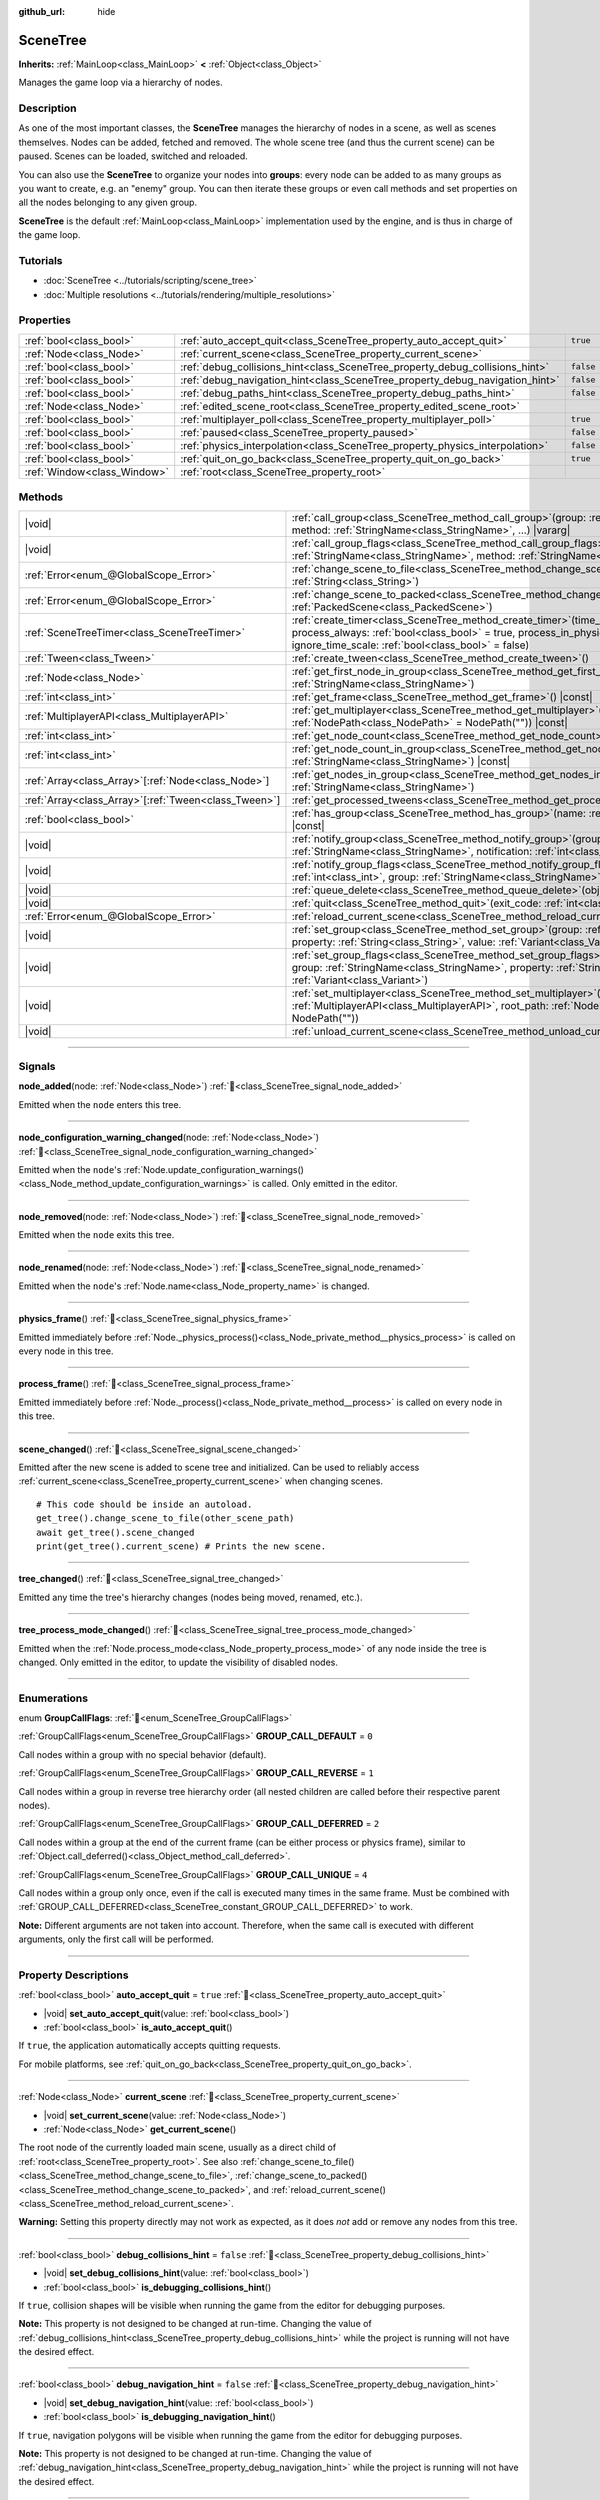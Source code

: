 :github_url: hide

.. DO NOT EDIT THIS FILE!!!
.. Generated automatically from Godot engine sources.
.. Generator: https://github.com/godotengine/godot/tree/master/doc/tools/make_rst.py.
.. XML source: https://github.com/godotengine/godot/tree/master/doc/classes/SceneTree.xml.

.. _class_SceneTree:

SceneTree
=========

**Inherits:** :ref:`MainLoop<class_MainLoop>` **<** :ref:`Object<class_Object>`

Manages the game loop via a hierarchy of nodes.

.. rst-class:: classref-introduction-group

Description
-----------

As one of the most important classes, the **SceneTree** manages the hierarchy of nodes in a scene, as well as scenes themselves. Nodes can be added, fetched and removed. The whole scene tree (and thus the current scene) can be paused. Scenes can be loaded, switched and reloaded.

You can also use the **SceneTree** to organize your nodes into **groups**: every node can be added to as many groups as you want to create, e.g. an "enemy" group. You can then iterate these groups or even call methods and set properties on all the nodes belonging to any given group.

\ **SceneTree** is the default :ref:`MainLoop<class_MainLoop>` implementation used by the engine, and is thus in charge of the game loop.

.. rst-class:: classref-introduction-group

Tutorials
---------

- :doc:`SceneTree <../tutorials/scripting/scene_tree>`

- :doc:`Multiple resolutions <../tutorials/rendering/multiple_resolutions>`

.. rst-class:: classref-reftable-group

Properties
----------

.. table::
   :widths: auto

   +-----------------------------+------------------------------------------------------------------------------+-----------+
   | :ref:`bool<class_bool>`     | :ref:`auto_accept_quit<class_SceneTree_property_auto_accept_quit>`           | ``true``  |
   +-----------------------------+------------------------------------------------------------------------------+-----------+
   | :ref:`Node<class_Node>`     | :ref:`current_scene<class_SceneTree_property_current_scene>`                 |           |
   +-----------------------------+------------------------------------------------------------------------------+-----------+
   | :ref:`bool<class_bool>`     | :ref:`debug_collisions_hint<class_SceneTree_property_debug_collisions_hint>` | ``false`` |
   +-----------------------------+------------------------------------------------------------------------------+-----------+
   | :ref:`bool<class_bool>`     | :ref:`debug_navigation_hint<class_SceneTree_property_debug_navigation_hint>` | ``false`` |
   +-----------------------------+------------------------------------------------------------------------------+-----------+
   | :ref:`bool<class_bool>`     | :ref:`debug_paths_hint<class_SceneTree_property_debug_paths_hint>`           | ``false`` |
   +-----------------------------+------------------------------------------------------------------------------+-----------+
   | :ref:`Node<class_Node>`     | :ref:`edited_scene_root<class_SceneTree_property_edited_scene_root>`         |           |
   +-----------------------------+------------------------------------------------------------------------------+-----------+
   | :ref:`bool<class_bool>`     | :ref:`multiplayer_poll<class_SceneTree_property_multiplayer_poll>`           | ``true``  |
   +-----------------------------+------------------------------------------------------------------------------+-----------+
   | :ref:`bool<class_bool>`     | :ref:`paused<class_SceneTree_property_paused>`                               | ``false`` |
   +-----------------------------+------------------------------------------------------------------------------+-----------+
   | :ref:`bool<class_bool>`     | :ref:`physics_interpolation<class_SceneTree_property_physics_interpolation>` | ``false`` |
   +-----------------------------+------------------------------------------------------------------------------+-----------+
   | :ref:`bool<class_bool>`     | :ref:`quit_on_go_back<class_SceneTree_property_quit_on_go_back>`             | ``true``  |
   +-----------------------------+------------------------------------------------------------------------------+-----------+
   | :ref:`Window<class_Window>` | :ref:`root<class_SceneTree_property_root>`                                   |           |
   +-----------------------------+------------------------------------------------------------------------------+-----------+

.. rst-class:: classref-reftable-group

Methods
-------

.. table::
   :widths: auto

   +--------------------------------------------------------+------------------------------------------------------------------------------------------------------------------------------------------------------------------------------------------------------------------------------------------------------------------+
   | |void|                                                 | :ref:`call_group<class_SceneTree_method_call_group>`\ (\ group\: :ref:`StringName<class_StringName>`, method\: :ref:`StringName<class_StringName>`, ...\ ) |vararg|                                                                                              |
   +--------------------------------------------------------+------------------------------------------------------------------------------------------------------------------------------------------------------------------------------------------------------------------------------------------------------------------+
   | |void|                                                 | :ref:`call_group_flags<class_SceneTree_method_call_group_flags>`\ (\ flags\: :ref:`int<class_int>`, group\: :ref:`StringName<class_StringName>`, method\: :ref:`StringName<class_StringName>`, ...\ ) |vararg|                                                   |
   +--------------------------------------------------------+------------------------------------------------------------------------------------------------------------------------------------------------------------------------------------------------------------------------------------------------------------------+
   | :ref:`Error<enum_@GlobalScope_Error>`                  | :ref:`change_scene_to_file<class_SceneTree_method_change_scene_to_file>`\ (\ path\: :ref:`String<class_String>`\ )                                                                                                                                               |
   +--------------------------------------------------------+------------------------------------------------------------------------------------------------------------------------------------------------------------------------------------------------------------------------------------------------------------------+
   | :ref:`Error<enum_@GlobalScope_Error>`                  | :ref:`change_scene_to_packed<class_SceneTree_method_change_scene_to_packed>`\ (\ packed_scene\: :ref:`PackedScene<class_PackedScene>`\ )                                                                                                                         |
   +--------------------------------------------------------+------------------------------------------------------------------------------------------------------------------------------------------------------------------------------------------------------------------------------------------------------------------+
   | :ref:`SceneTreeTimer<class_SceneTreeTimer>`            | :ref:`create_timer<class_SceneTree_method_create_timer>`\ (\ time_sec\: :ref:`float<class_float>`, process_always\: :ref:`bool<class_bool>` = true, process_in_physics\: :ref:`bool<class_bool>` = false, ignore_time_scale\: :ref:`bool<class_bool>` = false\ ) |
   +--------------------------------------------------------+------------------------------------------------------------------------------------------------------------------------------------------------------------------------------------------------------------------------------------------------------------------+
   | :ref:`Tween<class_Tween>`                              | :ref:`create_tween<class_SceneTree_method_create_tween>`\ (\ )                                                                                                                                                                                                   |
   +--------------------------------------------------------+------------------------------------------------------------------------------------------------------------------------------------------------------------------------------------------------------------------------------------------------------------------+
   | :ref:`Node<class_Node>`                                | :ref:`get_first_node_in_group<class_SceneTree_method_get_first_node_in_group>`\ (\ group\: :ref:`StringName<class_StringName>`\ )                                                                                                                                |
   +--------------------------------------------------------+------------------------------------------------------------------------------------------------------------------------------------------------------------------------------------------------------------------------------------------------------------------+
   | :ref:`int<class_int>`                                  | :ref:`get_frame<class_SceneTree_method_get_frame>`\ (\ ) |const|                                                                                                                                                                                                 |
   +--------------------------------------------------------+------------------------------------------------------------------------------------------------------------------------------------------------------------------------------------------------------------------------------------------------------------------+
   | :ref:`MultiplayerAPI<class_MultiplayerAPI>`            | :ref:`get_multiplayer<class_SceneTree_method_get_multiplayer>`\ (\ for_path\: :ref:`NodePath<class_NodePath>` = NodePath("")\ ) |const|                                                                                                                          |
   +--------------------------------------------------------+------------------------------------------------------------------------------------------------------------------------------------------------------------------------------------------------------------------------------------------------------------------+
   | :ref:`int<class_int>`                                  | :ref:`get_node_count<class_SceneTree_method_get_node_count>`\ (\ ) |const|                                                                                                                                                                                       |
   +--------------------------------------------------------+------------------------------------------------------------------------------------------------------------------------------------------------------------------------------------------------------------------------------------------------------------------+
   | :ref:`int<class_int>`                                  | :ref:`get_node_count_in_group<class_SceneTree_method_get_node_count_in_group>`\ (\ group\: :ref:`StringName<class_StringName>`\ ) |const|                                                                                                                        |
   +--------------------------------------------------------+------------------------------------------------------------------------------------------------------------------------------------------------------------------------------------------------------------------------------------------------------------------+
   | :ref:`Array<class_Array>`\[:ref:`Node<class_Node>`\]   | :ref:`get_nodes_in_group<class_SceneTree_method_get_nodes_in_group>`\ (\ group\: :ref:`StringName<class_StringName>`\ )                                                                                                                                          |
   +--------------------------------------------------------+------------------------------------------------------------------------------------------------------------------------------------------------------------------------------------------------------------------------------------------------------------------+
   | :ref:`Array<class_Array>`\[:ref:`Tween<class_Tween>`\] | :ref:`get_processed_tweens<class_SceneTree_method_get_processed_tweens>`\ (\ )                                                                                                                                                                                   |
   +--------------------------------------------------------+------------------------------------------------------------------------------------------------------------------------------------------------------------------------------------------------------------------------------------------------------------------+
   | :ref:`bool<class_bool>`                                | :ref:`has_group<class_SceneTree_method_has_group>`\ (\ name\: :ref:`StringName<class_StringName>`\ ) |const|                                                                                                                                                     |
   +--------------------------------------------------------+------------------------------------------------------------------------------------------------------------------------------------------------------------------------------------------------------------------------------------------------------------------+
   | |void|                                                 | :ref:`notify_group<class_SceneTree_method_notify_group>`\ (\ group\: :ref:`StringName<class_StringName>`, notification\: :ref:`int<class_int>`\ )                                                                                                                |
   +--------------------------------------------------------+------------------------------------------------------------------------------------------------------------------------------------------------------------------------------------------------------------------------------------------------------------------+
   | |void|                                                 | :ref:`notify_group_flags<class_SceneTree_method_notify_group_flags>`\ (\ call_flags\: :ref:`int<class_int>`, group\: :ref:`StringName<class_StringName>`, notification\: :ref:`int<class_int>`\ )                                                                |
   +--------------------------------------------------------+------------------------------------------------------------------------------------------------------------------------------------------------------------------------------------------------------------------------------------------------------------------+
   | |void|                                                 | :ref:`queue_delete<class_SceneTree_method_queue_delete>`\ (\ obj\: :ref:`Object<class_Object>`\ )                                                                                                                                                                |
   +--------------------------------------------------------+------------------------------------------------------------------------------------------------------------------------------------------------------------------------------------------------------------------------------------------------------------------+
   | |void|                                                 | :ref:`quit<class_SceneTree_method_quit>`\ (\ exit_code\: :ref:`int<class_int>` = 0\ )                                                                                                                                                                            |
   +--------------------------------------------------------+------------------------------------------------------------------------------------------------------------------------------------------------------------------------------------------------------------------------------------------------------------------+
   | :ref:`Error<enum_@GlobalScope_Error>`                  | :ref:`reload_current_scene<class_SceneTree_method_reload_current_scene>`\ (\ )                                                                                                                                                                                   |
   +--------------------------------------------------------+------------------------------------------------------------------------------------------------------------------------------------------------------------------------------------------------------------------------------------------------------------------+
   | |void|                                                 | :ref:`set_group<class_SceneTree_method_set_group>`\ (\ group\: :ref:`StringName<class_StringName>`, property\: :ref:`String<class_String>`, value\: :ref:`Variant<class_Variant>`\ )                                                                             |
   +--------------------------------------------------------+------------------------------------------------------------------------------------------------------------------------------------------------------------------------------------------------------------------------------------------------------------------+
   | |void|                                                 | :ref:`set_group_flags<class_SceneTree_method_set_group_flags>`\ (\ call_flags\: :ref:`int<class_int>`, group\: :ref:`StringName<class_StringName>`, property\: :ref:`String<class_String>`, value\: :ref:`Variant<class_Variant>`\ )                             |
   +--------------------------------------------------------+------------------------------------------------------------------------------------------------------------------------------------------------------------------------------------------------------------------------------------------------------------------+
   | |void|                                                 | :ref:`set_multiplayer<class_SceneTree_method_set_multiplayer>`\ (\ multiplayer\: :ref:`MultiplayerAPI<class_MultiplayerAPI>`, root_path\: :ref:`NodePath<class_NodePath>` = NodePath("")\ )                                                                      |
   +--------------------------------------------------------+------------------------------------------------------------------------------------------------------------------------------------------------------------------------------------------------------------------------------------------------------------------+
   | |void|                                                 | :ref:`unload_current_scene<class_SceneTree_method_unload_current_scene>`\ (\ )                                                                                                                                                                                   |
   +--------------------------------------------------------+------------------------------------------------------------------------------------------------------------------------------------------------------------------------------------------------------------------------------------------------------------------+

.. rst-class:: classref-section-separator

----

.. rst-class:: classref-descriptions-group

Signals
-------

.. _class_SceneTree_signal_node_added:

.. rst-class:: classref-signal

**node_added**\ (\ node\: :ref:`Node<class_Node>`\ ) :ref:`🔗<class_SceneTree_signal_node_added>`

Emitted when the ``node`` enters this tree.

.. rst-class:: classref-item-separator

----

.. _class_SceneTree_signal_node_configuration_warning_changed:

.. rst-class:: classref-signal

**node_configuration_warning_changed**\ (\ node\: :ref:`Node<class_Node>`\ ) :ref:`🔗<class_SceneTree_signal_node_configuration_warning_changed>`

Emitted when the ``node``'s :ref:`Node.update_configuration_warnings()<class_Node_method_update_configuration_warnings>` is called. Only emitted in the editor.

.. rst-class:: classref-item-separator

----

.. _class_SceneTree_signal_node_removed:

.. rst-class:: classref-signal

**node_removed**\ (\ node\: :ref:`Node<class_Node>`\ ) :ref:`🔗<class_SceneTree_signal_node_removed>`

Emitted when the ``node`` exits this tree.

.. rst-class:: classref-item-separator

----

.. _class_SceneTree_signal_node_renamed:

.. rst-class:: classref-signal

**node_renamed**\ (\ node\: :ref:`Node<class_Node>`\ ) :ref:`🔗<class_SceneTree_signal_node_renamed>`

Emitted when the ``node``'s :ref:`Node.name<class_Node_property_name>` is changed.

.. rst-class:: classref-item-separator

----

.. _class_SceneTree_signal_physics_frame:

.. rst-class:: classref-signal

**physics_frame**\ (\ ) :ref:`🔗<class_SceneTree_signal_physics_frame>`

Emitted immediately before :ref:`Node._physics_process()<class_Node_private_method__physics_process>` is called on every node in this tree.

.. rst-class:: classref-item-separator

----

.. _class_SceneTree_signal_process_frame:

.. rst-class:: classref-signal

**process_frame**\ (\ ) :ref:`🔗<class_SceneTree_signal_process_frame>`

Emitted immediately before :ref:`Node._process()<class_Node_private_method__process>` is called on every node in this tree.

.. rst-class:: classref-item-separator

----

.. _class_SceneTree_signal_scene_changed:

.. rst-class:: classref-signal

**scene_changed**\ (\ ) :ref:`🔗<class_SceneTree_signal_scene_changed>`

Emitted after the new scene is added to scene tree and initialized. Can be used to reliably access :ref:`current_scene<class_SceneTree_property_current_scene>` when changing scenes.

::

    # This code should be inside an autoload.
    get_tree().change_scene_to_file(other_scene_path)
    await get_tree().scene_changed
    print(get_tree().current_scene) # Prints the new scene.

.. rst-class:: classref-item-separator

----

.. _class_SceneTree_signal_tree_changed:

.. rst-class:: classref-signal

**tree_changed**\ (\ ) :ref:`🔗<class_SceneTree_signal_tree_changed>`

Emitted any time the tree's hierarchy changes (nodes being moved, renamed, etc.).

.. rst-class:: classref-item-separator

----

.. _class_SceneTree_signal_tree_process_mode_changed:

.. rst-class:: classref-signal

**tree_process_mode_changed**\ (\ ) :ref:`🔗<class_SceneTree_signal_tree_process_mode_changed>`

Emitted when the :ref:`Node.process_mode<class_Node_property_process_mode>` of any node inside the tree is changed. Only emitted in the editor, to update the visibility of disabled nodes.

.. rst-class:: classref-section-separator

----

.. rst-class:: classref-descriptions-group

Enumerations
------------

.. _enum_SceneTree_GroupCallFlags:

.. rst-class:: classref-enumeration

enum **GroupCallFlags**: :ref:`🔗<enum_SceneTree_GroupCallFlags>`

.. _class_SceneTree_constant_GROUP_CALL_DEFAULT:

.. rst-class:: classref-enumeration-constant

:ref:`GroupCallFlags<enum_SceneTree_GroupCallFlags>` **GROUP_CALL_DEFAULT** = ``0``

Call nodes within a group with no special behavior (default).

.. _class_SceneTree_constant_GROUP_CALL_REVERSE:

.. rst-class:: classref-enumeration-constant

:ref:`GroupCallFlags<enum_SceneTree_GroupCallFlags>` **GROUP_CALL_REVERSE** = ``1``

Call nodes within a group in reverse tree hierarchy order (all nested children are called before their respective parent nodes).

.. _class_SceneTree_constant_GROUP_CALL_DEFERRED:

.. rst-class:: classref-enumeration-constant

:ref:`GroupCallFlags<enum_SceneTree_GroupCallFlags>` **GROUP_CALL_DEFERRED** = ``2``

Call nodes within a group at the end of the current frame (can be either process or physics frame), similar to :ref:`Object.call_deferred()<class_Object_method_call_deferred>`.

.. _class_SceneTree_constant_GROUP_CALL_UNIQUE:

.. rst-class:: classref-enumeration-constant

:ref:`GroupCallFlags<enum_SceneTree_GroupCallFlags>` **GROUP_CALL_UNIQUE** = ``4``

Call nodes within a group only once, even if the call is executed many times in the same frame. Must be combined with :ref:`GROUP_CALL_DEFERRED<class_SceneTree_constant_GROUP_CALL_DEFERRED>` to work.

\ **Note:** Different arguments are not taken into account. Therefore, when the same call is executed with different arguments, only the first call will be performed.

.. rst-class:: classref-section-separator

----

.. rst-class:: classref-descriptions-group

Property Descriptions
---------------------

.. _class_SceneTree_property_auto_accept_quit:

.. rst-class:: classref-property

:ref:`bool<class_bool>` **auto_accept_quit** = ``true`` :ref:`🔗<class_SceneTree_property_auto_accept_quit>`

.. rst-class:: classref-property-setget

- |void| **set_auto_accept_quit**\ (\ value\: :ref:`bool<class_bool>`\ )
- :ref:`bool<class_bool>` **is_auto_accept_quit**\ (\ )

If ``true``, the application automatically accepts quitting requests.

For mobile platforms, see :ref:`quit_on_go_back<class_SceneTree_property_quit_on_go_back>`.

.. rst-class:: classref-item-separator

----

.. _class_SceneTree_property_current_scene:

.. rst-class:: classref-property

:ref:`Node<class_Node>` **current_scene** :ref:`🔗<class_SceneTree_property_current_scene>`

.. rst-class:: classref-property-setget

- |void| **set_current_scene**\ (\ value\: :ref:`Node<class_Node>`\ )
- :ref:`Node<class_Node>` **get_current_scene**\ (\ )

The root node of the currently loaded main scene, usually as a direct child of :ref:`root<class_SceneTree_property_root>`. See also :ref:`change_scene_to_file()<class_SceneTree_method_change_scene_to_file>`, :ref:`change_scene_to_packed()<class_SceneTree_method_change_scene_to_packed>`, and :ref:`reload_current_scene()<class_SceneTree_method_reload_current_scene>`.

\ **Warning:** Setting this property directly may not work as expected, as it does *not* add or remove any nodes from this tree.

.. rst-class:: classref-item-separator

----

.. _class_SceneTree_property_debug_collisions_hint:

.. rst-class:: classref-property

:ref:`bool<class_bool>` **debug_collisions_hint** = ``false`` :ref:`🔗<class_SceneTree_property_debug_collisions_hint>`

.. rst-class:: classref-property-setget

- |void| **set_debug_collisions_hint**\ (\ value\: :ref:`bool<class_bool>`\ )
- :ref:`bool<class_bool>` **is_debugging_collisions_hint**\ (\ )

If ``true``, collision shapes will be visible when running the game from the editor for debugging purposes.

\ **Note:** This property is not designed to be changed at run-time. Changing the value of :ref:`debug_collisions_hint<class_SceneTree_property_debug_collisions_hint>` while the project is running will not have the desired effect.

.. rst-class:: classref-item-separator

----

.. _class_SceneTree_property_debug_navigation_hint:

.. rst-class:: classref-property

:ref:`bool<class_bool>` **debug_navigation_hint** = ``false`` :ref:`🔗<class_SceneTree_property_debug_navigation_hint>`

.. rst-class:: classref-property-setget

- |void| **set_debug_navigation_hint**\ (\ value\: :ref:`bool<class_bool>`\ )
- :ref:`bool<class_bool>` **is_debugging_navigation_hint**\ (\ )

If ``true``, navigation polygons will be visible when running the game from the editor for debugging purposes.

\ **Note:** This property is not designed to be changed at run-time. Changing the value of :ref:`debug_navigation_hint<class_SceneTree_property_debug_navigation_hint>` while the project is running will not have the desired effect.

.. rst-class:: classref-item-separator

----

.. _class_SceneTree_property_debug_paths_hint:

.. rst-class:: classref-property

:ref:`bool<class_bool>` **debug_paths_hint** = ``false`` :ref:`🔗<class_SceneTree_property_debug_paths_hint>`

.. rst-class:: classref-property-setget

- |void| **set_debug_paths_hint**\ (\ value\: :ref:`bool<class_bool>`\ )
- :ref:`bool<class_bool>` **is_debugging_paths_hint**\ (\ )

If ``true``, curves from :ref:`Path2D<class_Path2D>` and :ref:`Path3D<class_Path3D>` nodes will be visible when running the game from the editor for debugging purposes.

\ **Note:** This property is not designed to be changed at run-time. Changing the value of :ref:`debug_paths_hint<class_SceneTree_property_debug_paths_hint>` while the project is running will not have the desired effect.

.. rst-class:: classref-item-separator

----

.. _class_SceneTree_property_edited_scene_root:

.. rst-class:: classref-property

:ref:`Node<class_Node>` **edited_scene_root** :ref:`🔗<class_SceneTree_property_edited_scene_root>`

.. rst-class:: classref-property-setget

- |void| **set_edited_scene_root**\ (\ value\: :ref:`Node<class_Node>`\ )
- :ref:`Node<class_Node>` **get_edited_scene_root**\ (\ )

The root of the scene currently being edited in the editor. This is usually a direct child of :ref:`root<class_SceneTree_property_root>`.

\ **Note:** This property does nothing in release builds.

.. rst-class:: classref-item-separator

----

.. _class_SceneTree_property_multiplayer_poll:

.. rst-class:: classref-property

:ref:`bool<class_bool>` **multiplayer_poll** = ``true`` :ref:`🔗<class_SceneTree_property_multiplayer_poll>`

.. rst-class:: classref-property-setget

- |void| **set_multiplayer_poll_enabled**\ (\ value\: :ref:`bool<class_bool>`\ )
- :ref:`bool<class_bool>` **is_multiplayer_poll_enabled**\ (\ )

If ``true`` (default value), enables automatic polling of the :ref:`MultiplayerAPI<class_MultiplayerAPI>` for this SceneTree during :ref:`process_frame<class_SceneTree_signal_process_frame>`.

If ``false``, you need to manually call :ref:`MultiplayerAPI.poll()<class_MultiplayerAPI_method_poll>` to process network packets and deliver RPCs. This allows running RPCs in a different loop (e.g. physics, thread, specific time step) and for manual :ref:`Mutex<class_Mutex>` protection when accessing the :ref:`MultiplayerAPI<class_MultiplayerAPI>` from threads.

.. rst-class:: classref-item-separator

----

.. _class_SceneTree_property_paused:

.. rst-class:: classref-property

:ref:`bool<class_bool>` **paused** = ``false`` :ref:`🔗<class_SceneTree_property_paused>`

.. rst-class:: classref-property-setget

- |void| **set_pause**\ (\ value\: :ref:`bool<class_bool>`\ )
- :ref:`bool<class_bool>` **is_paused**\ (\ )

If ``true``, the scene tree is considered paused. This causes the following behavior:

- 2D and 3D physics will be stopped, as well as collision detection and related signals.

- Depending on each node's :ref:`Node.process_mode<class_Node_property_process_mode>`, their :ref:`Node._process()<class_Node_private_method__process>`, :ref:`Node._physics_process()<class_Node_private_method__physics_process>` and :ref:`Node._input()<class_Node_private_method__input>` callback methods may not called anymore.

.. rst-class:: classref-item-separator

----

.. _class_SceneTree_property_physics_interpolation:

.. rst-class:: classref-property

:ref:`bool<class_bool>` **physics_interpolation** = ``false`` :ref:`🔗<class_SceneTree_property_physics_interpolation>`

.. rst-class:: classref-property-setget

- |void| **set_physics_interpolation_enabled**\ (\ value\: :ref:`bool<class_bool>`\ )
- :ref:`bool<class_bool>` **is_physics_interpolation_enabled**\ (\ )

If ``true``, the renderer will interpolate the transforms of physics objects between the last two transforms, so that smooth motion is seen even when physics ticks do not coincide with rendered frames.

The default value of this property is controlled by :ref:`ProjectSettings.physics/common/physics_interpolation<class_ProjectSettings_property_physics/common/physics_interpolation>`.

.. rst-class:: classref-item-separator

----

.. _class_SceneTree_property_quit_on_go_back:

.. rst-class:: classref-property

:ref:`bool<class_bool>` **quit_on_go_back** = ``true`` :ref:`🔗<class_SceneTree_property_quit_on_go_back>`

.. rst-class:: classref-property-setget

- |void| **set_quit_on_go_back**\ (\ value\: :ref:`bool<class_bool>`\ )
- :ref:`bool<class_bool>` **is_quit_on_go_back**\ (\ )

If ``true``, the application quits automatically when navigating back (e.g. using the system "Back" button on Android).

To handle 'Go Back' button when this option is disabled, use :ref:`DisplayServer.WINDOW_EVENT_GO_BACK_REQUEST<class_DisplayServer_constant_WINDOW_EVENT_GO_BACK_REQUEST>`.

.. rst-class:: classref-item-separator

----

.. _class_SceneTree_property_root:

.. rst-class:: classref-property

:ref:`Window<class_Window>` **root** :ref:`🔗<class_SceneTree_property_root>`

.. rst-class:: classref-property-setget

- :ref:`Window<class_Window>` **get_root**\ (\ )

The tree's root :ref:`Window<class_Window>`. This is top-most :ref:`Node<class_Node>` of the scene tree, and is always present. An absolute :ref:`NodePath<class_NodePath>` always starts from this node. Children of the root node may include the loaded :ref:`current_scene<class_SceneTree_property_current_scene>`, as well as any :doc:`AutoLoad <../tutorials/scripting/singletons_autoload>` configured in the Project Settings.

\ **Warning:** Do not delete this node. This will result in unstable behavior, followed by a crash.

.. rst-class:: classref-section-separator

----

.. rst-class:: classref-descriptions-group

Method Descriptions
-------------------

.. _class_SceneTree_method_call_group:

.. rst-class:: classref-method

|void| **call_group**\ (\ group\: :ref:`StringName<class_StringName>`, method\: :ref:`StringName<class_StringName>`, ...\ ) |vararg| :ref:`🔗<class_SceneTree_method_call_group>`

Calls ``method`` on each node inside this tree added to the given ``group``. You can pass arguments to ``method`` by specifying them at the end of this method call. Nodes that cannot call ``method`` (either because the method doesn't exist or the arguments do not match) are ignored. See also :ref:`set_group()<class_SceneTree_method_set_group>` and :ref:`notify_group()<class_SceneTree_method_notify_group>`.

\ **Note:** This method acts immediately on all selected nodes at once, which may cause stuttering in some performance-intensive situations.

\ **Note:** In C#, ``method`` must be in snake_case when referring to built-in Godot methods. Prefer using the names exposed in the ``MethodName`` class to avoid allocating a new :ref:`StringName<class_StringName>` on each call.

.. rst-class:: classref-item-separator

----

.. _class_SceneTree_method_call_group_flags:

.. rst-class:: classref-method

|void| **call_group_flags**\ (\ flags\: :ref:`int<class_int>`, group\: :ref:`StringName<class_StringName>`, method\: :ref:`StringName<class_StringName>`, ...\ ) |vararg| :ref:`🔗<class_SceneTree_method_call_group_flags>`

Calls the given ``method`` on each node inside this tree added to the given ``group``. Use ``flags`` to customize this method's behavior (see :ref:`GroupCallFlags<enum_SceneTree_GroupCallFlags>`). Additional arguments for ``method`` can be passed at the end of this method. Nodes that cannot call ``method`` (either because the method doesn't exist or the arguments do not match) are ignored.

::

    # Calls "hide" to all nodes of the "enemies" group, at the end of the frame and in reverse tree order.
    get_tree().call_group_flags(
            SceneTree.GROUP_CALL_DEFERRED | SceneTree.GROUP_CALL_REVERSE,
            "enemies", "hide")

\ **Note:** In C#, ``method`` must be in snake_case when referring to built-in Godot methods. Prefer using the names exposed in the ``MethodName`` class to avoid allocating a new :ref:`StringName<class_StringName>` on each call.

.. rst-class:: classref-item-separator

----

.. _class_SceneTree_method_change_scene_to_file:

.. rst-class:: classref-method

:ref:`Error<enum_@GlobalScope_Error>` **change_scene_to_file**\ (\ path\: :ref:`String<class_String>`\ ) :ref:`🔗<class_SceneTree_method_change_scene_to_file>`

Changes the running scene to the one at the given ``path``, after loading it into a :ref:`PackedScene<class_PackedScene>` and creating a new instance.

Returns :ref:`@GlobalScope.OK<class_@GlobalScope_constant_OK>` on success, :ref:`@GlobalScope.ERR_CANT_OPEN<class_@GlobalScope_constant_ERR_CANT_OPEN>` if the ``path`` cannot be loaded into a :ref:`PackedScene<class_PackedScene>`, or :ref:`@GlobalScope.ERR_CANT_CREATE<class_@GlobalScope_constant_ERR_CANT_CREATE>` if that scene cannot be instantiated.

\ **Note:** See :ref:`change_scene_to_packed()<class_SceneTree_method_change_scene_to_packed>` for details on the order of operations.

.. rst-class:: classref-item-separator

----

.. _class_SceneTree_method_change_scene_to_packed:

.. rst-class:: classref-method

:ref:`Error<enum_@GlobalScope_Error>` **change_scene_to_packed**\ (\ packed_scene\: :ref:`PackedScene<class_PackedScene>`\ ) :ref:`🔗<class_SceneTree_method_change_scene_to_packed>`

Changes the running scene to a new instance of the given :ref:`PackedScene<class_PackedScene>` (which must be valid).

Returns :ref:`@GlobalScope.OK<class_@GlobalScope_constant_OK>` on success, :ref:`@GlobalScope.ERR_CANT_CREATE<class_@GlobalScope_constant_ERR_CANT_CREATE>` if the scene cannot be instantiated, or :ref:`@GlobalScope.ERR_INVALID_PARAMETER<class_@GlobalScope_constant_ERR_INVALID_PARAMETER>` if the scene is invalid.

\ **Note:** Operations happen in the following order when :ref:`change_scene_to_packed()<class_SceneTree_method_change_scene_to_packed>` is called:

1. The current scene node is immediately removed from the tree. From that point, :ref:`Node.get_tree()<class_Node_method_get_tree>` called on the current (outgoing) scene will return ``null``. :ref:`current_scene<class_SceneTree_property_current_scene>` will be ``null``, too, because the new scene is not available yet.

2. At the end of the frame, the formerly current scene, already removed from the tree, will be deleted (freed from memory) and then the new scene will be instantiated and added to the tree. :ref:`Node.get_tree()<class_Node_method_get_tree>` and :ref:`current_scene<class_SceneTree_property_current_scene>` will be back to working as usual.

This ensures that both scenes aren't running at the same time, while still freeing the previous scene in a safe way similar to :ref:`Node.queue_free()<class_Node_method_queue_free>`.

If you want to reliably access the new scene, await the :ref:`scene_changed<class_SceneTree_signal_scene_changed>` signal.

.. rst-class:: classref-item-separator

----

.. _class_SceneTree_method_create_timer:

.. rst-class:: classref-method

:ref:`SceneTreeTimer<class_SceneTreeTimer>` **create_timer**\ (\ time_sec\: :ref:`float<class_float>`, process_always\: :ref:`bool<class_bool>` = true, process_in_physics\: :ref:`bool<class_bool>` = false, ignore_time_scale\: :ref:`bool<class_bool>` = false\ ) :ref:`🔗<class_SceneTree_method_create_timer>`

Returns a new :ref:`SceneTreeTimer<class_SceneTreeTimer>`. After ``time_sec`` in seconds have passed, the timer will emit :ref:`SceneTreeTimer.timeout<class_SceneTreeTimer_signal_timeout>` and will be automatically freed.

If ``process_always`` is ``false``, the timer will be paused when setting :ref:`paused<class_SceneTree_property_paused>` to ``true``.

If ``process_in_physics`` is ``true``, the timer will update at the end of the physics frame, instead of the process frame.

If ``ignore_time_scale`` is ``true``, the timer will ignore :ref:`Engine.time_scale<class_Engine_property_time_scale>` and update with the real, elapsed time.

This method is commonly used to create a one-shot delay timer, as in the following example:


.. tabs::

 .. code-tab:: gdscript

    func some_function():
        print("start")
        await get_tree().create_timer(1.0).timeout
        print("end")

 .. code-tab:: csharp

    public async Task SomeFunction()
    {
        GD.Print("start");
        await ToSignal(GetTree().CreateTimer(1.0f), SceneTreeTimer.SignalName.Timeout);
        GD.Print("end");
    }



\ **Note:** The timer is always updated *after* all of the nodes in the tree. A node's :ref:`Node._process()<class_Node_private_method__process>` method would be called before the timer updates (or :ref:`Node._physics_process()<class_Node_private_method__physics_process>` if ``process_in_physics`` is set to ``true``).

.. rst-class:: classref-item-separator

----

.. _class_SceneTree_method_create_tween:

.. rst-class:: classref-method

:ref:`Tween<class_Tween>` **create_tween**\ (\ ) :ref:`🔗<class_SceneTree_method_create_tween>`

Creates and returns a new :ref:`Tween<class_Tween>` processed in this tree. The Tween will start automatically on the next process frame or physics frame (depending on its :ref:`TweenProcessMode<enum_Tween_TweenProcessMode>`).

\ **Note:** A :ref:`Tween<class_Tween>` created using this method is not bound to any :ref:`Node<class_Node>`. It may keep working until there is nothing left to animate. If you want the :ref:`Tween<class_Tween>` to be automatically killed when the :ref:`Node<class_Node>` is freed, use :ref:`Node.create_tween()<class_Node_method_create_tween>` or :ref:`Tween.bind_node()<class_Tween_method_bind_node>`.

.. rst-class:: classref-item-separator

----

.. _class_SceneTree_method_get_first_node_in_group:

.. rst-class:: classref-method

:ref:`Node<class_Node>` **get_first_node_in_group**\ (\ group\: :ref:`StringName<class_StringName>`\ ) :ref:`🔗<class_SceneTree_method_get_first_node_in_group>`

Returns the first :ref:`Node<class_Node>` found inside the tree, that has been added to the given ``group``, in scene hierarchy order. Returns ``null`` if no match is found. See also :ref:`get_nodes_in_group()<class_SceneTree_method_get_nodes_in_group>`.

.. rst-class:: classref-item-separator

----

.. _class_SceneTree_method_get_frame:

.. rst-class:: classref-method

:ref:`int<class_int>` **get_frame**\ (\ ) |const| :ref:`🔗<class_SceneTree_method_get_frame>`

Returns how many frames have been processed, since the application started. This is *not* a measurement of elapsed time.

.. rst-class:: classref-item-separator

----

.. _class_SceneTree_method_get_multiplayer:

.. rst-class:: classref-method

:ref:`MultiplayerAPI<class_MultiplayerAPI>` **get_multiplayer**\ (\ for_path\: :ref:`NodePath<class_NodePath>` = NodePath("")\ ) |const| :ref:`🔗<class_SceneTree_method_get_multiplayer>`

Searches for the :ref:`MultiplayerAPI<class_MultiplayerAPI>` configured for the given path, if one does not exist it searches the parent paths until one is found. If the path is empty, or none is found, the default one is returned. See :ref:`set_multiplayer()<class_SceneTree_method_set_multiplayer>`.

.. rst-class:: classref-item-separator

----

.. _class_SceneTree_method_get_node_count:

.. rst-class:: classref-method

:ref:`int<class_int>` **get_node_count**\ (\ ) |const| :ref:`🔗<class_SceneTree_method_get_node_count>`

Returns the number of nodes inside this tree.

.. rst-class:: classref-item-separator

----

.. _class_SceneTree_method_get_node_count_in_group:

.. rst-class:: classref-method

:ref:`int<class_int>` **get_node_count_in_group**\ (\ group\: :ref:`StringName<class_StringName>`\ ) |const| :ref:`🔗<class_SceneTree_method_get_node_count_in_group>`

Returns the number of nodes assigned to the given group.

.. rst-class:: classref-item-separator

----

.. _class_SceneTree_method_get_nodes_in_group:

.. rst-class:: classref-method

:ref:`Array<class_Array>`\[:ref:`Node<class_Node>`\] **get_nodes_in_group**\ (\ group\: :ref:`StringName<class_StringName>`\ ) :ref:`🔗<class_SceneTree_method_get_nodes_in_group>`

Returns an :ref:`Array<class_Array>` containing all nodes inside this tree, that have been added to the given ``group``, in scene hierarchy order.

.. rst-class:: classref-item-separator

----

.. _class_SceneTree_method_get_processed_tweens:

.. rst-class:: classref-method

:ref:`Array<class_Array>`\[:ref:`Tween<class_Tween>`\] **get_processed_tweens**\ (\ ) :ref:`🔗<class_SceneTree_method_get_processed_tweens>`

Returns an :ref:`Array<class_Array>` of currently existing :ref:`Tween<class_Tween>`\ s in the tree, including paused tweens.

.. rst-class:: classref-item-separator

----

.. _class_SceneTree_method_has_group:

.. rst-class:: classref-method

:ref:`bool<class_bool>` **has_group**\ (\ name\: :ref:`StringName<class_StringName>`\ ) |const| :ref:`🔗<class_SceneTree_method_has_group>`

Returns ``true`` if a node added to the given group ``name`` exists in the tree.

.. rst-class:: classref-item-separator

----

.. _class_SceneTree_method_notify_group:

.. rst-class:: classref-method

|void| **notify_group**\ (\ group\: :ref:`StringName<class_StringName>`, notification\: :ref:`int<class_int>`\ ) :ref:`🔗<class_SceneTree_method_notify_group>`

Calls :ref:`Object.notification()<class_Object_method_notification>` with the given ``notification`` to all nodes inside this tree added to the ``group``. See also :doc:`Godot notifications <../tutorials/best_practices/godot_notifications>` and :ref:`call_group()<class_SceneTree_method_call_group>` and :ref:`set_group()<class_SceneTree_method_set_group>`.

\ **Note:** This method acts immediately on all selected nodes at once, which may cause stuttering in some performance-intensive situations.

.. rst-class:: classref-item-separator

----

.. _class_SceneTree_method_notify_group_flags:

.. rst-class:: classref-method

|void| **notify_group_flags**\ (\ call_flags\: :ref:`int<class_int>`, group\: :ref:`StringName<class_StringName>`, notification\: :ref:`int<class_int>`\ ) :ref:`🔗<class_SceneTree_method_notify_group_flags>`

Calls :ref:`Object.notification()<class_Object_method_notification>` with the given ``notification`` to all nodes inside this tree added to the ``group``. Use ``call_flags`` to customize this method's behavior (see :ref:`GroupCallFlags<enum_SceneTree_GroupCallFlags>`).

.. rst-class:: classref-item-separator

----

.. _class_SceneTree_method_queue_delete:

.. rst-class:: classref-method

|void| **queue_delete**\ (\ obj\: :ref:`Object<class_Object>`\ ) :ref:`🔗<class_SceneTree_method_queue_delete>`

Queues the given ``obj`` to be deleted, calling its :ref:`Object.free()<class_Object_method_free>` at the end of the current frame. This method is similar to :ref:`Node.queue_free()<class_Node_method_queue_free>`.

.. rst-class:: classref-item-separator

----

.. _class_SceneTree_method_quit:

.. rst-class:: classref-method

|void| **quit**\ (\ exit_code\: :ref:`int<class_int>` = 0\ ) :ref:`🔗<class_SceneTree_method_quit>`

Quits the application at the end of the current iteration, with the given ``exit_code``.

By convention, an exit code of ``0`` indicates success, whereas any other exit code indicates an error. For portability reasons, it should be between ``0`` and ``125`` (inclusive).

\ **Note:** On iOS this method doesn't work. Instead, as recommended by the `iOS Human Interface Guidelines <https://developer.apple.com/library/archive/qa/qa1561/_index.html>`__, the user is expected to close apps via the Home button.

.. rst-class:: classref-item-separator

----

.. _class_SceneTree_method_reload_current_scene:

.. rst-class:: classref-method

:ref:`Error<enum_@GlobalScope_Error>` **reload_current_scene**\ (\ ) :ref:`🔗<class_SceneTree_method_reload_current_scene>`

Reloads the currently active scene, replacing :ref:`current_scene<class_SceneTree_property_current_scene>` with a new instance of its original :ref:`PackedScene<class_PackedScene>`.

Returns :ref:`@GlobalScope.OK<class_@GlobalScope_constant_OK>` on success, :ref:`@GlobalScope.ERR_UNCONFIGURED<class_@GlobalScope_constant_ERR_UNCONFIGURED>` if no :ref:`current_scene<class_SceneTree_property_current_scene>` is defined, :ref:`@GlobalScope.ERR_CANT_OPEN<class_@GlobalScope_constant_ERR_CANT_OPEN>` if :ref:`current_scene<class_SceneTree_property_current_scene>` cannot be loaded into a :ref:`PackedScene<class_PackedScene>`, or :ref:`@GlobalScope.ERR_CANT_CREATE<class_@GlobalScope_constant_ERR_CANT_CREATE>` if the scene cannot be instantiated.

.. rst-class:: classref-item-separator

----

.. _class_SceneTree_method_set_group:

.. rst-class:: classref-method

|void| **set_group**\ (\ group\: :ref:`StringName<class_StringName>`, property\: :ref:`String<class_String>`, value\: :ref:`Variant<class_Variant>`\ ) :ref:`🔗<class_SceneTree_method_set_group>`

Sets the given ``property`` to ``value`` on all nodes inside this tree added to the given ``group``. Nodes that do not have the ``property`` are ignored. See also :ref:`call_group()<class_SceneTree_method_call_group>` and :ref:`notify_group()<class_SceneTree_method_notify_group>`.

\ **Note:** This method acts immediately on all selected nodes at once, which may cause stuttering in some performance-intensive situations.

\ **Note:** In C#, ``property`` must be in snake_case when referring to built-in Godot properties. Prefer using the names exposed in the ``PropertyName`` class to avoid allocating a new :ref:`StringName<class_StringName>` on each call.

.. rst-class:: classref-item-separator

----

.. _class_SceneTree_method_set_group_flags:

.. rst-class:: classref-method

|void| **set_group_flags**\ (\ call_flags\: :ref:`int<class_int>`, group\: :ref:`StringName<class_StringName>`, property\: :ref:`String<class_String>`, value\: :ref:`Variant<class_Variant>`\ ) :ref:`🔗<class_SceneTree_method_set_group_flags>`

Sets the given ``property`` to ``value`` on all nodes inside this tree added to the given ``group``. Nodes that do not have the ``property`` are ignored. Use ``call_flags`` to customize this method's behavior (see :ref:`GroupCallFlags<enum_SceneTree_GroupCallFlags>`).

\ **Note:** In C#, ``property`` must be in snake_case when referring to built-in Godot properties. Prefer using the names exposed in the ``PropertyName`` class to avoid allocating a new :ref:`StringName<class_StringName>` on each call.

.. rst-class:: classref-item-separator

----

.. _class_SceneTree_method_set_multiplayer:

.. rst-class:: classref-method

|void| **set_multiplayer**\ (\ multiplayer\: :ref:`MultiplayerAPI<class_MultiplayerAPI>`, root_path\: :ref:`NodePath<class_NodePath>` = NodePath("")\ ) :ref:`🔗<class_SceneTree_method_set_multiplayer>`

Sets a custom :ref:`MultiplayerAPI<class_MultiplayerAPI>` with the given ``root_path`` (controlling also the relative subpaths), or override the default one if ``root_path`` is empty.

\ **Note:** No :ref:`MultiplayerAPI<class_MultiplayerAPI>` must be configured for the subpath containing ``root_path``, nested custom multiplayers are not allowed. I.e. if one is configured for ``"/root/Foo"`` setting one for ``"/root/Foo/Bar"`` will cause an error.

.. rst-class:: classref-item-separator

----

.. _class_SceneTree_method_unload_current_scene:

.. rst-class:: classref-method

|void| **unload_current_scene**\ (\ ) :ref:`🔗<class_SceneTree_method_unload_current_scene>`

If a current scene is loaded, calling this method will unload it.

.. |virtual| replace:: :abbr:`virtual (This method should typically be overridden by the user to have any effect.)`
.. |const| replace:: :abbr:`const (This method has no side effects. It doesn't modify any of the instance's member variables.)`
.. |vararg| replace:: :abbr:`vararg (This method accepts any number of arguments after the ones described here.)`
.. |constructor| replace:: :abbr:`constructor (This method is used to construct a type.)`
.. |static| replace:: :abbr:`static (This method doesn't need an instance to be called, so it can be called directly using the class name.)`
.. |operator| replace:: :abbr:`operator (This method describes a valid operator to use with this type as left-hand operand.)`
.. |bitfield| replace:: :abbr:`BitField (This value is an integer composed as a bitmask of the following flags.)`
.. |void| replace:: :abbr:`void (No return value.)`
